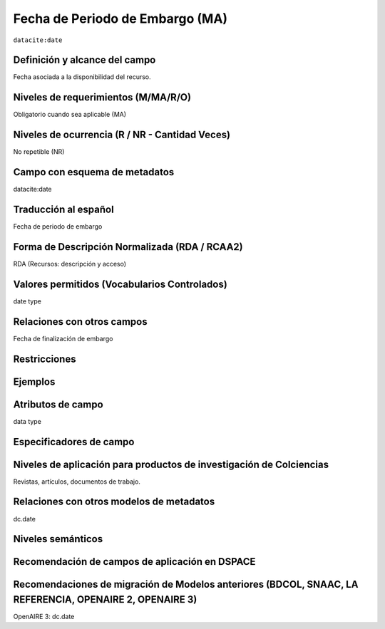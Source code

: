 .. _dci:dateEmbargo:

Fecha de Periodo de Embargo (MA)
================================

``datacite:date``

Definición y alcance del campo
------------------------------
Fecha asociada a la disponibilidad del recurso. 

Niveles de requerimientos (M/MA/R/O)
------------------------------------
Obligatorio cuando sea aplicable (MA)

Niveles de ocurrencia (R / NR -  Cantidad Veces)
------------------------------------------------
No repetible (NR)

Campo con esquema de metadatos
------------------------------
datacite:date

Traducción al español
---------------------
Fecha de periodo de embargo

Forma de Descripción Normalizada (RDA / RCAA2)
----------------------------------------------
RDA (Recursos: descripción y acceso)

Valores permitidos (Vocabularios Controlados)
---------------------------------------------
date type 

Relaciones con otros campos
---------------------------
Fecha de finalización de embargo 

Restricciones
-------------

Ejemplos
--------

.. code-block:: xml
   :linenos:

   <datacite:dates>
     <datacite:date dateType="Accepted">2017-11-01</datacite:date>
     <datacite:date dateType="Available">2017-12-01</datacite:date>
   </datacite:dates>


Atributos de campo
------------------
data type

Especificadores de campo
------------------------

Niveles de aplicación para productos de investigación de Colciencias
--------------------------------------------------------------------
Revistas, artículos, documentos de trabajo.

Relaciones con otros modelos de metadatos
-----------------------------------------
dc.date

Niveles semánticos
------------------

Recomendación de campos de aplicación en DSPACE
------------------------------------------------

Recomendaciones de migración de Modelos anteriores (BDCOL, SNAAC, LA REFERENCIA, OPENAIRE 2, OPENAIRE 3)
--------------------------------------------------------------------------------------------------------
OpenAIRE 3: dc.date
